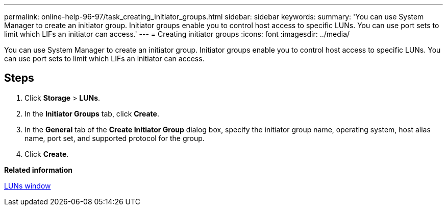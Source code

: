 ---
permalink: online-help-96-97/task_creating_initiator_groups.html
sidebar: sidebar
keywords: 
summary: 'You can use System Manager to create an initiator group. Initiator groups enable you to control host access to specific LUNs. You can use port sets to limit which LIFs an initiator can access.'
---
= Creating initiator groups
:icons: font
:imagesdir: ../media/

[.lead]
You can use System Manager to create an initiator group. Initiator groups enable you to control host access to specific LUNs. You can use port sets to limit which LIFs an initiator can access.

== Steps

. Click *Storage* > *LUNs*.
. In the *Initiator Groups* tab, click *Create*.
. In the *General* tab of the *Create Initiator Group* dialog box, specify the initiator group name, operating system, host alias name, port set, and supported protocol for the group.
. Click *Create*.

*Related information*

xref:reference_luns_window.adoc[LUNs window]
